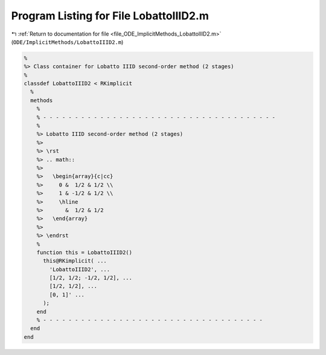 
.. _program_listing_file_ODE_ImplicitMethods_LobattoIIID2.m:

Program Listing for File LobattoIIID2.m
=======================================

|exhale_lsh| :ref:`Return to documentation for file <file_ODE_ImplicitMethods_LobattoIIID2.m>` (``ODE/ImplicitMethods/LobattoIIID2.m``)

.. |exhale_lsh| unicode:: U+021B0 .. UPWARDS ARROW WITH TIP LEFTWARDS

.. code-block:: MATLAB

   %
   %> Class container for Lobatto IIID second-order method (2 stages)
   %
   classdef LobattoIIID2 < RKimplicit
     %
     methods
       %
       % - - - - - - - - - - - - - - - - - - - - - - - - - - - - - - - - - - - - -
       %
       %> Lobatto IIID second-order method (2 stages)
       %>
       %> \rst
       %> .. math::
       %>
       %>   \begin{array}{c|cc}
       %>     0 &  1/2 & 1/2 \\
       %>     1 & -1/2 & 1/2 \\
       %>     \hline
       %>       &  1/2 & 1/2
       %>   \end{array}
       %>
       %> \endrst
       %
       function this = LobattoIIID2()
         this@RKimplicit( ...
           'LobattoIIID2', ...
           [1/2, 1/2; -1/2, 1/2], ...
           [1/2, 1/2], ...
           [0, 1]' ...
         );
       end
       % - - - - - - - - - - - - - - - - - - - - - - - - - - - - - - - - - - -
     end
   end
